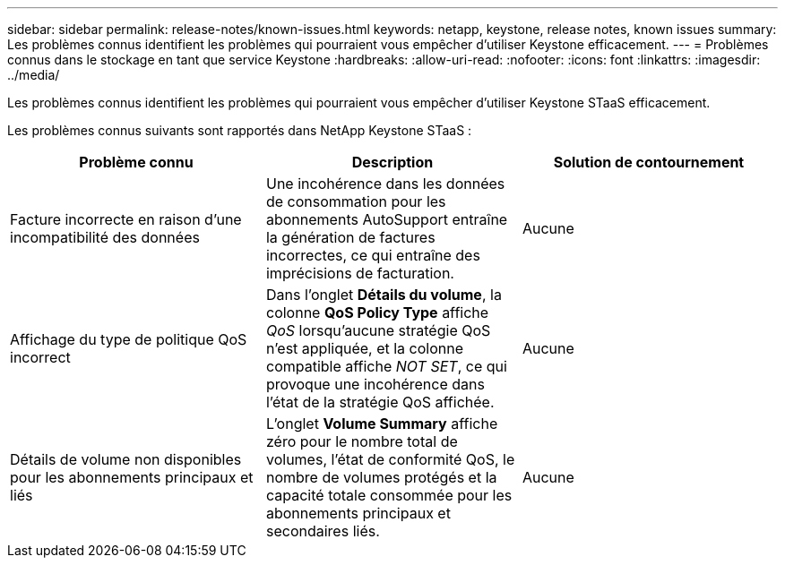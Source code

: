 ---
sidebar: sidebar 
permalink: release-notes/known-issues.html 
keywords: netapp, keystone, release notes, known issues 
summary: Les problèmes connus identifient les problèmes qui pourraient vous empêcher d’utiliser Keystone efficacement. 
---
= Problèmes connus dans le stockage en tant que service Keystone
:hardbreaks:
:allow-uri-read: 
:nofooter: 
:icons: font
:linkattrs: 
:imagesdir: ../media/


[role="lead"]
Les problèmes connus identifient les problèmes qui pourraient vous empêcher d’utiliser Keystone STaaS efficacement.

Les problèmes connus suivants sont rapportés dans NetApp Keystone STaaS :

[cols="3*"]
|===
| Problème connu | Description | Solution de contournement 


 a| 
Facture incorrecte en raison d'une incompatibilité des données
 a| 
Une incohérence dans les données de consommation pour les abonnements AutoSupport entraîne la génération de factures incorrectes, ce qui entraîne des imprécisions de facturation.
 a| 
Aucune



 a| 
Affichage du type de politique QoS incorrect
 a| 
Dans l'onglet *Détails du volume*, la colonne *QoS Policy Type* affiche _QoS_ lorsqu'aucune stratégie QoS n'est appliquée, et la colonne compatible affiche _NOT SET_, ce qui provoque une incohérence dans l'état de la stratégie QoS affichée.
 a| 
Aucune



 a| 
Détails de volume non disponibles pour les abonnements principaux et liés
 a| 
L'onglet *Volume Summary* affiche zéro pour le nombre total de volumes, l'état de conformité QoS, le nombre de volumes protégés et la capacité totale consommée pour les abonnements principaux et secondaires liés.
 a| 
Aucune

|===